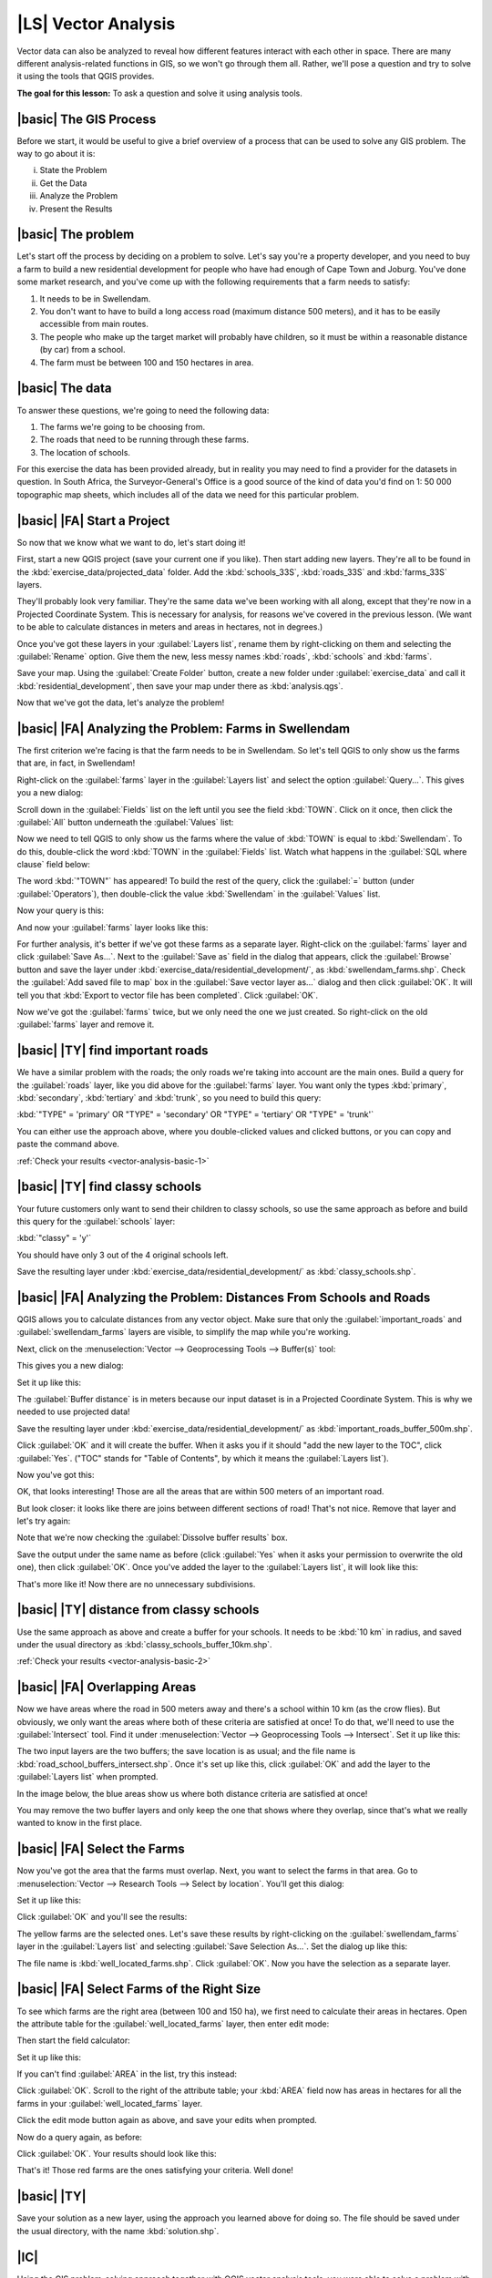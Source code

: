 |LS| Vector Analysis
===============================================================================

Vector data can also be analyzed to reveal how different features interact with
each other in space. There are many different analysis-related functions in
GIS, so we won't go through them all. Rather, we'll pose a question and try to
solve it using the tools that QGIS provides.

**The goal for this lesson:** To ask a question and solve it using analysis
tools.


|basic| The GIS Process
-------------------------------------------------------------------------------

Before we start, it would be useful to give a brief overview of a process that
can be used to solve any GIS problem. The way to go about it is:

i. State the Problem
ii. Get the Data
iii. Analyze the Problem
iv. Present the Results

|basic| The problem
-------------------------------------------------------------------------------

Let's start off the process by deciding on a problem to solve. Let's say you're
a property developer, and you need to buy a farm to build a new residential
development for people who have had enough of Cape Town and Joburg. You've done
some market research, and you've come up with the following requirements that a
farm needs to satisfy:

#. It needs to be in Swellendam.
#. You don't want to have to build a long access road (maximum distance 500
   meters), and it has to be easily accessible from main routes.
#. The people who make up the target market will probably have children, so it
   must be within a reasonable distance (by car) from a school.
#. The farm must be between 100 and 150 hectares in area.

|basic| The data
-------------------------------------------------------------------------------

To answer these questions, we're going to need the following data:

#. The farms we're going to be choosing from.
#. The roads that need to be running through these farms.
#. The location of schools.

For this exercise the data has been provided already, but in reality you may
need to find a provider for the datasets in question. In South Africa, the
Surveyor-General's Office is a good source of the kind of data you'd find on 1:
50 000 topographic map sheets, which includes all of the data we need for this
particular problem.

|basic| |FA| Start a Project
-------------------------------------------------------------------------------

So now that we know what we want to do, let's start doing it!

First, start a new QGIS project (save your current one if you like). Then start
adding new layers. They're all to be found in the
:kbd:`exercise_data/projected_data` folder. Add the :kbd:`schools_33S`,
:kbd:`roads_33S` and :kbd:`farms_33S` layers.

They'll probably look very familiar. They're the same data we've been working
with all along, except that they're now in a Projected Coordinate System. This
is necessary for analysis, for reasons we've covered in the previous lesson.
(We want to be able to calculate distances in meters and areas in hectares, not
in degrees.)

Once you've got these layers in your :guilabel:`Layers list`, rename them by
right-clicking on them and selecting the :guilabel:`Rename` option. Give them
the new, less messy names :kbd:`roads`, :kbd:`schools` and :kbd:`farms`.

Save your map. Using the :guilabel:`Create Folder` button, create a new folder
under :guilabel:`exercise_data` and call it :kbd:`residential_development`,
then save your map under there as :kbd:`analysis.qgs`.

Now that we've got the data, let's analyze the problem!

|basic| |FA| Analyzing the Problem: Farms in Swellendam
-------------------------------------------------------------------------------

The first criterion we're facing is that the farm needs to be in Swellendam.
So let's tell QGIS to only show us the farms that are, in fact, in Swellendam!

Right-click on the :guilabel:`farms` layer in the :guilabel:`Layers list` and
select the option :guilabel:`Query...`. This gives you a new dialog:

.. image:: ../_static/vector_analysis/012.png

Scroll down in the :guilabel:`Fields` list on the left until you see the field
:kbd:`TOWN`. Click on it once, then click the :guilabel:`All` button underneath
the :guilabel:`Values` list:

.. image:: ../_static/vector_analysis/013.png

Now we need to tell QGIS to only show us the farms where the value of
:kbd:`TOWN` is equal to :kbd:`Swellendam`. To do this, double-click the word
:kbd:`TOWN` in the :guilabel:`Fields` list. Watch what happens in the
:guilabel:`SQL where clause` field below:

.. image:: ../_static/vector_analysis/014.png

The word :kbd:`"TOWN"` has appeared! To build the rest of the query, click the
:guilabel:`=` button (under :guilabel:`Operators`), then double-click the value
:kbd:`Swellendam` in the :guilabel:`Values` list.

Now your query is this:

.. image:: ../_static/vector_analysis/015.png

And now your :guilabel:`farms` layer looks like this:

.. image:: ../_static/vector_analysis/016.png

For further analysis, it's better if we've got these farms as a separate layer.
Right-click on the :guilabel:`farms` layer and click :guilabel:`Save As...`.
Next to the :guilabel:`Save as` field in the dialog that appears, click the
:guilabel:`Browse` button and save the layer under
:kbd:`exercise_data/residential_development/`, as :kbd:`swellendam_farms.shp`.
Check the :guilabel:`Add saved file to map` box in the :guilabel:`Save vector
layer as...` dialog and then click :guilabel:`OK`. It will tell you that
:kbd:`Export to vector file has been completed`. Click :guilabel:`OK`.

Now we've got the :guilabel:`farms` twice, but we only need the one we just
created. So right-click on the old :guilabel:`farms` layer and remove it.


.. _backlink-vector-analysis-basic-1:

|basic| |TY| find important roads
-------------------------------------------------------------------------------

We have a similar problem with the roads; the only roads we're taking into
account are the main ones. Build a query for the :guilabel:`roads` layer, like
you did above for the :guilabel:`farms` layer. You want only the types
:kbd:`primary`, :kbd:`secondary`, :kbd:`tertiary` and :kbd:`trunk`, so you need
to build this query:

:kbd:`"TYPE" = 'primary' OR "TYPE" = 'secondary' OR "TYPE" = 'tertiary' OR
"TYPE" = 'trunk'`

You can either use the approach above, where you double-clicked values and
clicked buttons, or you can copy and paste the command above.

:ref:`Check your results <vector-analysis-basic-1>`

|basic| |TY| find classy schools
-------------------------------------------------------------------------------

Your future customers only want to send their children to classy schools, so
use the same approach as before and build this query for the
:guilabel:`schools` layer:

:kbd:`"classy" = 'y'`

You should have only 3 out of the 4 original schools left.

Save the resulting layer under :kbd:`exercise_data/residential_development/` as
:kbd:`classy_schools.shp`.


|basic| |FA| Analyzing the Problem: Distances From Schools and Roads
-------------------------------------------------------------------------------

QGIS allows you to calculate distances from any vector object. Make sure that
only the :guilabel:`important_roads` and :guilabel:`swellendam_farms` layers
are visible, to simplify the map while you're working.

Next, click on the :menuselection:`Vector --> Geoprocessing Tools -->
Buffer(s)` tool:

.. image:: ../_static/vector_analysis/018.png

This gives you a new dialog:

.. image:: ../_static/vector_analysis/019.png

Set it up like this:

.. image:: ../_static/vector_analysis/020.png

The :guilabel:`Buffer distance` is in meters because our input dataset is in a
Projected Coordinate System. This is why we needed to use projected data!

Save the resulting layer under :kbd:`exercise_data/residential_development/` as
:kbd:`important_roads_buffer_500m.shp`.

Click :guilabel:`OK` and it will create the buffer. When it asks you if it
should "add the new layer to the TOC", click :guilabel:`Yes`. ("TOC" stands for
"Table of Contents", by which it means the :guilabel:`Layers list`).

Now you've got this:

.. image:: ../_static/vector_analysis/021.png

OK, that looks interesting! Those are all the areas that are within 500 meters
of an important road. 

But look closer: it looks like there are joins between different sections of
road! That's not nice. Remove that layer and let's try again:

.. image:: ../_static/vector_analysis/022.png

Note that we're now checking the :guilabel:`Dissolve buffer results` box.

Save the output under the same name as before (click :guilabel:`Yes` when it
asks your permission to overwrite the old one), then click :guilabel:`OK`. Once
you've added the layer to the :guilabel:`Layers list`, it will look like this:

.. image:: ../_static/vector_analysis/023.png

That's more like it! Now there are no unnecessary subdivisions.

.. _backlink-vector-analysis-basic-2:

|basic| |TY| distance from classy schools
-------------------------------------------------------------------------------

Use the same approach as above and create a buffer for your schools. It needs
to be :kbd:`10 km` in radius, and saved under the usual directory as
:kbd:`classy_schools_buffer_10km.shp`.

:ref:`Check your results <vector-analysis-basic-2>`

|basic| |FA| Overlapping Areas
-------------------------------------------------------------------------------

Now we have areas where the road in 500 meters away and there's a school within
10 km (as the crow flies). But obviously, we only want the areas where both of
these criteria are satisfied at once! To do that, we'll need to use the
:guilabel:`Intersect` tool. Find it under :menuselection:`Vector -->
Geoprocessing Tools --> Intersect`. Set it up like this:

.. image:: ../_static/vector_analysis/027.png

The two input layers are the two buffers; the save location is as usual; and
the file name is :kbd:`road_school_buffers_intersect.shp`. Once it's set up
like this, click :guilabel:`OK` and add the layer to the :guilabel:`Layers
list` when prompted.

In the image below, the blue areas show us where both distance criteria are
satisfied at once!

.. image:: ../_static/vector_analysis/028.png

You may remove the two buffer layers and only keep the one that shows where
they overlap, since that's what we really wanted to know in the first place.

|basic| |FA| Select the Farms
-------------------------------------------------------------------------------

Now you've got the area that the farms must overlap. Next, you want to select
the farms in that area. Go to :menuselection:`Vector --> Research Tools -->
Select by location`. You'll get this dialog:

.. image:: ../_static/vector_analysis/029.png

Set it up like this:

.. image:: ../_static/vector_analysis/030.png

Click :guilabel:`OK` and you'll see the results:

.. image:: ../_static/vector_analysis/031.png

The yellow farms are the selected ones. Let's save these results by
right-clicking on the :guilabel:`swellendam_farms` layer in the
:guilabel:`Layers list` and selecting :guilabel:`Save Selection As...`. Set the
dialog up like this:

.. image:: ../_static/vector_analysis/032.png

The file name is :kbd:`well_located_farms.shp`. Click :guilabel:`OK`. Now you
have the selection as a separate layer.

|basic| |FA| Select Farms of the Right Size
-------------------------------------------------------------------------------

To see which farms are the right area (between 100 and 150 ha), we first need
to calculate their areas in hectares.  Open the attribute table for the
:guilabel:`well_located_farms` layer, then enter edit mode:

.. image:: ../_static/vector_analysis/033.png

Then start the field calculator:

.. image:: ../_static/vector_analysis/034.png

Set it up like this:

.. image:: ../_static/vector_analysis/035.png

If you can't find :guilabel:`AREA` in the list, try this instead:

.. image:: ../_static/vector_analysis/036.png

Click :guilabel:`OK`. Scroll to the right of the attribute table; your
:kbd:`AREA` field now has areas in hectares for all the farms in your
:guilabel:`well_located_farms` layer.

Click the edit mode button again as above, and save your edits when prompted.

Now do a query again, as before:

.. image:: ../_static/vector_analysis/037.png

Click :guilabel:`OK`. Your results should look like this:

.. image:: ../_static/vector_analysis/038.png

That's it! Those red farms are the ones satisfying your criteria. Well done!

|basic| |TY|
-------------------------------------------------------------------------------

Save your solution as a new layer, using the approach you learned above for
doing so. The file should be saved under the usual directory, with the name
:kbd:`solution.shp`.

|IC|
-------------------------------------------------------------------------------

Using the GIS problem-solving approach together with QGIS vector analysis
tools, you were able to solve a problem with multiple criteria quickly and
easily.

|FR|
-------------------------------------------------------------------------------



|WN|
-------------------------------------------------------------------------------

In the next lesson, we'll look at how to calculate the shortest distance along
the road from one point to another.
